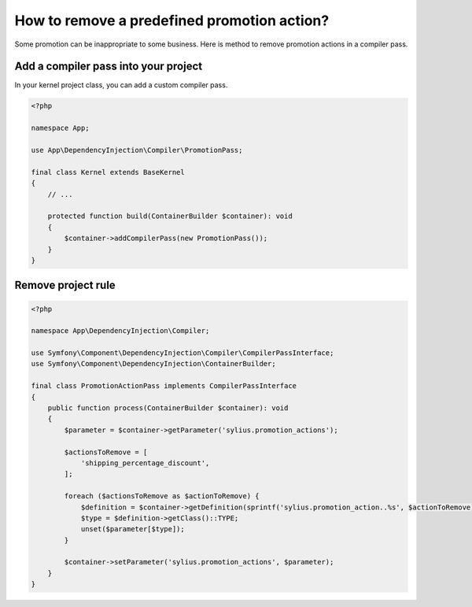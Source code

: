 How to remove a predefined promotion action?
============================================

Some promotion can be inappropriate to some business. Here is method to remove promotion actions in a compiler pass.

Add a compiler pass into your project
-------------------------------------

In your kernel project class, you can add a custom compiler pass.

.. code-block:: php

    <?php

    namespace App;

    use App\DependencyInjection\Compiler\PromotionPass;

    final class Kernel extends BaseKernel
    {
        // ...

        protected function build(ContainerBuilder $container): void
        {
            $container->addCompilerPass(new PromotionPass());
        }
    }

Remove project rule
-------------------

.. code-block:: php

    <?php

    namespace App\DependencyInjection\Compiler;

    use Symfony\Component\DependencyInjection\Compiler\CompilerPassInterface;
    use Symfony\Component\DependencyInjection\ContainerBuilder;

    final class PromotionActionPass implements CompilerPassInterface
    {
        public function process(ContainerBuilder $container): void
        {
            $parameter = $container->getParameter('sylius.promotion_actions');

            $actionsToRemove = [
                'shipping_percentage_discount',
            ];

            foreach ($actionsToRemove as $actionToRemove) {
                $definition = $container->getDefinition(sprintf('sylius.promotion_action..%s', $actionToRemove));
                $type = $definition->getClass()::TYPE;
                unset($parameter[$type]);
            }

            $container->setParameter('sylius.promotion_actions', $parameter);
        }
    }
